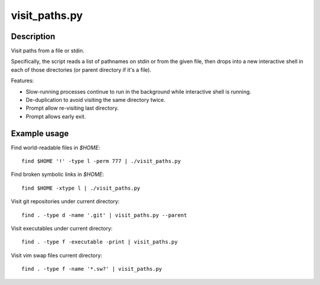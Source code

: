 ==============
visit_paths.py
==============

Description
-----------

Visit paths from a file or stdin.

Specifically, the script reads a list of pathnames
on stdin or from the given file,
then drops into a new interactive shell in each of those directories
(or parent directory if it's a file).

Features:

- Slow-running processes continue to run in the background
  while interactive shell is running.

- De-duplication to avoid visiting the same directory twice.

- Prompt allow re-visiting last directory.

- Prompt allows early exit.

Example usage
-------------

Find world-readable files in `$HOME`::

    find $HOME '!' -type l -perm 777 | ./visit_paths.py

Find broken symbolic links in `$HOME`::

    find $HOME -xtype l | ./visit_paths.py

Visit git repositories under current directory::

    find . -type d -name '.git' | visit_paths.py --parent

Visit executables under current directory::

    find . -type f -executable -print | visit_paths.py

Visit vim swap files current directory::

    find . -type f -name '*.sw?' | visit_paths.py
